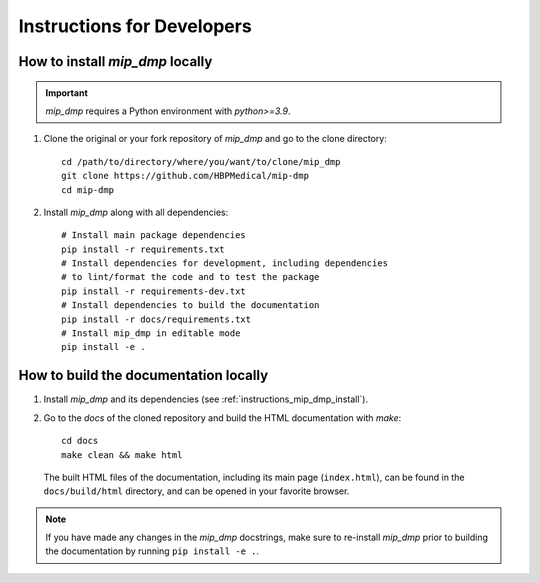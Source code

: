 .. _instructions:

***************************
Instructions for Developers
***************************

.. _instructions_mip_dmp_install:

How to install `mip_dmp` locally
~~~~~~~~~~~~~~~~~~~~~~~~~~~~~~~~~~~~~~~~

.. important::
    `mip_dmp` requires a Python environment with `python>=3.9`.

1. Clone the original or your fork repository of `mip_dmp` and go to the clone directory::

    cd /path/to/directory/where/you/want/to/clone/mip_dmp
    git clone https://github.com/HBPMedical/mip-dmp
    cd mip-dmp

2. Install `mip_dmp` along with all dependencies::

    # Install main package dependencies
    pip install -r requirements.txt  
    # Install dependencies for development, including dependencies
    # to lint/format the code and to test the package
    pip install -r requirements-dev.txt
    # Install dependencies to build the documentation
    pip install -r docs/requirements.txt
    # Install mip_dmp in editable mode
    pip install -e .

.. _instructions_docs_build:

How to build the documentation locally
~~~~~~~~~~~~~~~~~~~~~~~~~~~~~~~~~~~~~~~~

1. Install `mip_dmp` and its dependencies (see :ref:`instructions_mip_dmp_install`).

2. Go to the `docs` of the cloned repository and build the HTML documentation with `make`::

    cd docs
    make clean && make html

   The built HTML files of the documentation, including its main page (``index.html``), can be found in the ``docs/build/html`` directory, and can be opened in your favorite browser.

.. note::
	If you have made any changes in the `mip_dmp` docstrings, make sure to re-install `mip_dmp` prior to building the documentation by running ``pip install -e .``.
